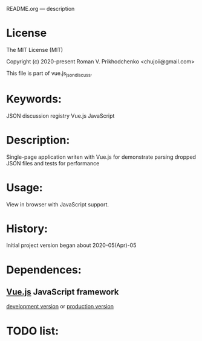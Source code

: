 README.org --- description

* License
The MIT License (MIT)

Copyright (c) 2020-present Roman V. Prikhodchenko <chujoii@gmail.com>

This file is part of vue.js_json_discuss.
  
* Keywords:
JSON discussion registry Vue.js JavaScript

* Description:
Single-page application writen with Vue.js for demonstrate parsing
dropped JSON files and tests for performance

* Usage:
View in browser with JavaScript support.

* History:
Initial project version began about 2020-05(Apr)-05

* Dependences:
** [[https://vuejs.org][Vue.js]] JavaScript framework
[[https://vuejs.org/js/vue.js][development version]] or [[https://vuejs.org/js/vue.min.js][production version]]

* TODO list:

